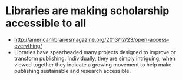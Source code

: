 * Libraries are making scholarship accessible to all

-  [[http://americanlibrariesmagazine.org/2013/12/23/open-access-everything/]]
-  Libraries have spearheaded many projects designed to improve or
   transform publishing. Individually, they are simply intriguing; when
   viewed together they indicate a growing movement to help make
   publishing sustainable and research accessible.
